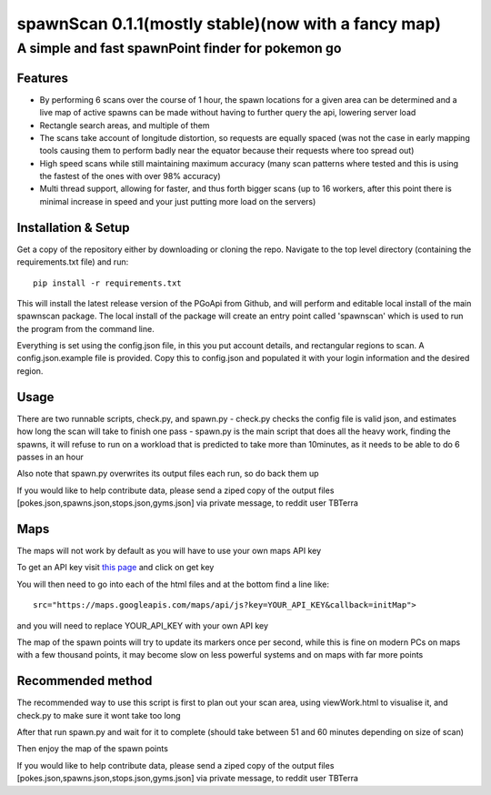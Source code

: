 ====================================================
spawnScan 0.1.1(mostly stable)(now with a fancy map)
====================================================
A simple and fast spawnPoint finder for pokemon go
--------------------------------------------------
Features
========
- By performing 6 scans over the course of 1 hour, the spawn locations for a given area can be determined and a live map of active spawns can be made without having to further query the api, lowering server load
- Rectangle search areas, and multiple of them
- The scans take account of longitude distortion, so requests are equally spaced (was not the case in early mapping tools causing them to perform badly near the equator because their requests where too spread out)
- High speed scans while still maintaining maximum accuracy (many scan patterns where tested and this is using the fastest of the ones with over 98% accuracy)
- Multi thread support, allowing for faster, and thus forth bigger scans (up to 16 workers, after this point there is minimal increase in speed and your just putting more load on the servers)

Installation & Setup
====================
Get a copy of the repository either by downloading or cloning the repo. Navigate to the top level directory (containing the requirements.txt file) and run::

    pip install -r requirements.txt

This will install the latest release version of the PGoApi from Github, and will perform and editable local install of the main spawnscan package. The local install of the package will create an entry point called 'spawnscan' which is used to run the program from the command line.

Everything is set using the config.json file, in this you put account details, and rectangular regions to scan. A config.json.example file is provided. Copy this to config.json and populated it with your login information and the desired region.

Usage
=====
There are two runnable scripts, check.py, and spawn.py
- check.py checks the config file is valid json, and estimates how long the scan will take to finish one pass
- spawn.py is the main script that does all the heavy work, finding the spawns, it will refuse to run on a workload that is predicted to take more than 10minutes, as it needs to be able to do 6 passes in an hour

Also note that spawn.py overwrites its output files each run, so do back them up

If you would like to help contribute data, please send a ziped copy of the output files [pokes.json,spawns.json,stops.json,gyms.json] via private message, to reddit user TBTerra

Maps
====
The maps will not work by default as you will have to use your own maps API key

To get an API key visit `this page <https://developers.google.com/maps/documentation/javascript/get-api-key>`_ and click on get key

You will then need to go into each of the html files and at the bottom find a line like::

    src="https://maps.googleapis.com/maps/api/js?key=YOUR_API_KEY&callback=initMap">

and you will need to replace YOUR_API_KEY with your own API key

The map of the spawn points will try to update its markers once per second, while this is fine on modern PCs on maps with a few thousand points, it may become slow on less powerful systems and on maps with far more points

Recommended method
==================
The recommended way to use this script is first to plan out your scan area, using viewWork.html to visualise it, and check.py to make sure it wont take too long

After that run spawn.py and wait for it to complete (should take between 51 and 60 minutes depending on size of scan)

Then enjoy the map of the spawn points

If you would like to help contribute data, please send a ziped copy of the output files [pokes.json,spawns.json,stops.json,gyms.json] via private message, to reddit user TBTerra
